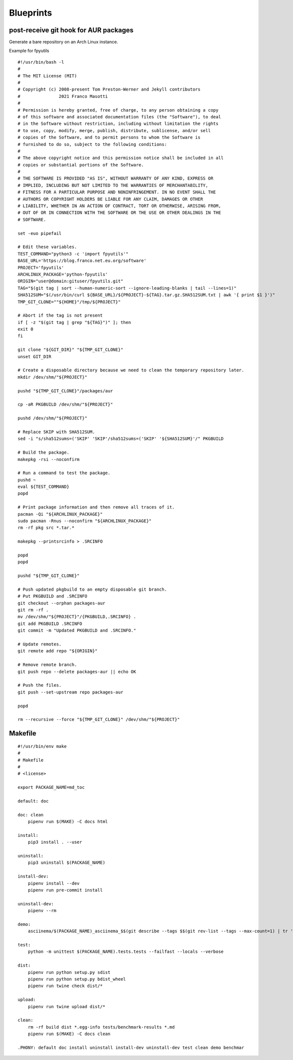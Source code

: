 Blueprints
==========

post-receive git hook for AUR packages
--------------------------------------

Generate a bare repository on an Arch Linux instance.

Example for fpyutils


::

    #!/usr/bin/bash -l
    #
    # The MIT License (MIT)
    #
    # Copyright (c) 2008-present Tom Preston-Werner and Jekyll contributors
    #               2021 Franco Masotti
    #
    # Permission is hereby granted, free of charge, to any person obtaining a copy
    # of this software and associated documentation files (the "Software"), to deal
    # in the Software without restriction, including without limitation the rights
    # to use, copy, modify, merge, publish, distribute, sublicense, and/or sell
    # copies of the Software, and to permit persons to whom the Software is
    # furnished to do so, subject to the following conditions:
    #
    # The above copyright notice and this permission notice shall be included in all
    # copies or substantial portions of the Software.
    #
    # THE SOFTWARE IS PROVIDED "AS IS", WITHOUT WARRANTY OF ANY KIND, EXPRESS OR
    # IMPLIED, INCLUDING BUT NOT LIMITED TO THE WARRANTIES OF MERCHANTABILITY,
    # FITNESS FOR A PARTICULAR PURPOSE AND NONINFRINGEMENT. IN NO EVENT SHALL THE
    # AUTHORS OR COPYRIGHT HOLDERS BE LIABLE FOR ANY CLAIM, DAMAGES OR OTHER
    # LIABILITY, WHETHER IN AN ACTION OF CONTRACT, TORT OR OTHERWISE, ARISING FROM,
    # OUT OF OR IN CONNECTION WITH THE SOFTWARE OR THE USE OR OTHER DEALINGS IN THE
    # SOFTWARE.

    set -euo pipefail

    # Edit these variables.
    TEST_COMMAND="python3 -c 'import fpyutils'"
    BASE_URL='https://blog.franco.net.eu.org/software'
    PROJECT='fpyutils'
    ARCHLINUX_PACKAGE='python-fpyutils'
    ORIGIN="user@domain:gituser/fpyutils.git"
    TAG="$(git tag | sort --human-numeric-sort --ignore-leading-blanks | tail --lines=1)"
    SHA512SUM="$(/usr/bin/curl ${BASE_URL}/${PROJECT}-${TAG}.tar.gz.SHA512SUM.txt | awk '{ print $1 }')"
    TMP_GIT_CLONE=""${HOME}"/tmp/${PROJECT}"

    # Abort if the tag is not present
    if [ -z "$(git tag | grep "${TAG}")" ]; then
    exit 0
    fi

    git clone "${GIT_DIR}" "${TMP_GIT_CLONE}"
    unset GIT_DIR

    # Create a disposable directory because we need to clean the temporary repository later.
    mkdir /dev/shm/"${PROJECT}"

    pushd "${TMP_GIT_CLONE}"/packages/aur

    cp -aR PKGBUILD /dev/shm/"${PROJECT}"

    pushd /dev/shm/"${PROJECT}"

    # Replace SKIP with SHA512SUM.
    sed -i "s/sha512sums=('SKIP' 'SKIP'/sha512sums=('SKIP' '${SHA512SUM}'/" PKGBUILD

    # Build the package.
    makepkg -rsi --noconfirm

    # Run a command to test the package.
    pushd ~
    eval ${TEST_COMMAND}
    popd

    # Print package information and then remove all traces of it.
    pacman -Qi "${ARCHLINUX_PACKAGE}"
    sudo pacman -Rnus --noconfirm "${ARCHLINUX_PACKAGE}"
    rm -rf pkg src *.tar.*

    makepkg --printsrcinfo > .SRCINFO

    popd
    popd

    pushd "${TMP_GIT_CLONE}"

    # Push updated pkgbuild to an empty disposable git branch.
    # Put PKGBUILD and .SRCINFO
    git checkout --orphan packages-aur
    git rm -rf .
    mv /dev/shm/"${PROJECT}"/{PKGBUILD,.SRCINFO} .
    git add PKGBUILD .SRCINFO
    git commit -m "Updated PKGBUILD and .SRCINFO."

    # Update remotes.
    git remote add repo "${ORIGIN}"

    # Remove remote branch.
    git push repo --delete packages-aur || echo OK

    # Push the files.
    git push --set-upstream repo packages-aur

    popd

    rm --recursive --force "${TMP_GIT_CLONE}" /dev/shm/"${PROJECT}"


Makefile
--------

::


    #!/usr/bin/env make
    #
    # Makefile
    #
    # <license>

    export PACKAGE_NAME=md_toc

    default: doc

    doc: clean
    	pipenv run $(MAKE) -C docs html

    install:
    	pip3 install . --user

    uninstall:
    	pip3 uninstall $(PACKAGE_NAME)

    install-dev:
    	pipenv install --dev
    	pipenv run pre-commit install

    uninstall-dev:
    	pipenv --rm

    demo:
    	asciinema/$(PACKAGE_NAME)_asciinema_$$(git describe --tags $$(git rev-list --tags --max-count=1) | tr '.' '_')_demo.sh

    test:
    	python -m unittest $(PACKAGE_NAME).tests.tests --failfast --locals --verbose

    dist:
    	pipenv run python setup.py sdist
    	pipenv run python setup.py bdist_wheel
    	pipenv run twine check dist/*

    upload:
    	pipenv run twine upload dist/*

    clean:
    	rm -rf build dist *.egg-info tests/benchmark-results *.md
    	pipenv run $(MAKE) -C docs clean

    .PHONY: default doc install uninstall install-dev uninstall-dev test clean demo benchmar
